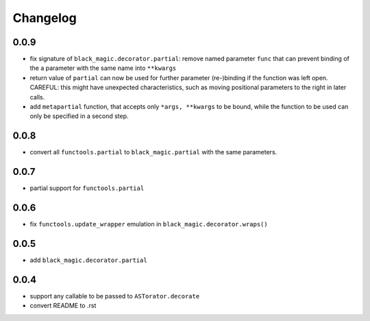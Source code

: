 Changelog
~~~~~~~~~

0.0.9
-----

- fix signature of ``black_magic.decorator.partial``: remove named
  parameter ``func`` that can prevent binding of the a parameter with the
  same name into ``**kwargs``
- return value of ``partial`` can now be used for further parameter
  (re-)binding if the function was left open. CAREFUL: this might have
  unexpected characteristics, such as moving positional parameters to the
  right in later calls.
- add ``metapartial`` function, that accepts only ``*args, **kwargs`` to be
  bound, while the function to be used can only be specified in a second
  step.

0.0.8
-----

- convert all ``functools.partial`` to ``black_magic.partial`` with the same
  parameters.

0.0.7
-----

- partial support for ``functools.partial``

0.0.6
-----

- fix ``functools.update_wrapper`` emulation in ``black_magic.decorator.wraps()``

0.0.5
-----

- add ``black_magic.decorator.partial``

0.0.4
-----

- support any callable to be passed to ``ASTorator.decorate``
- convert README to .rst
